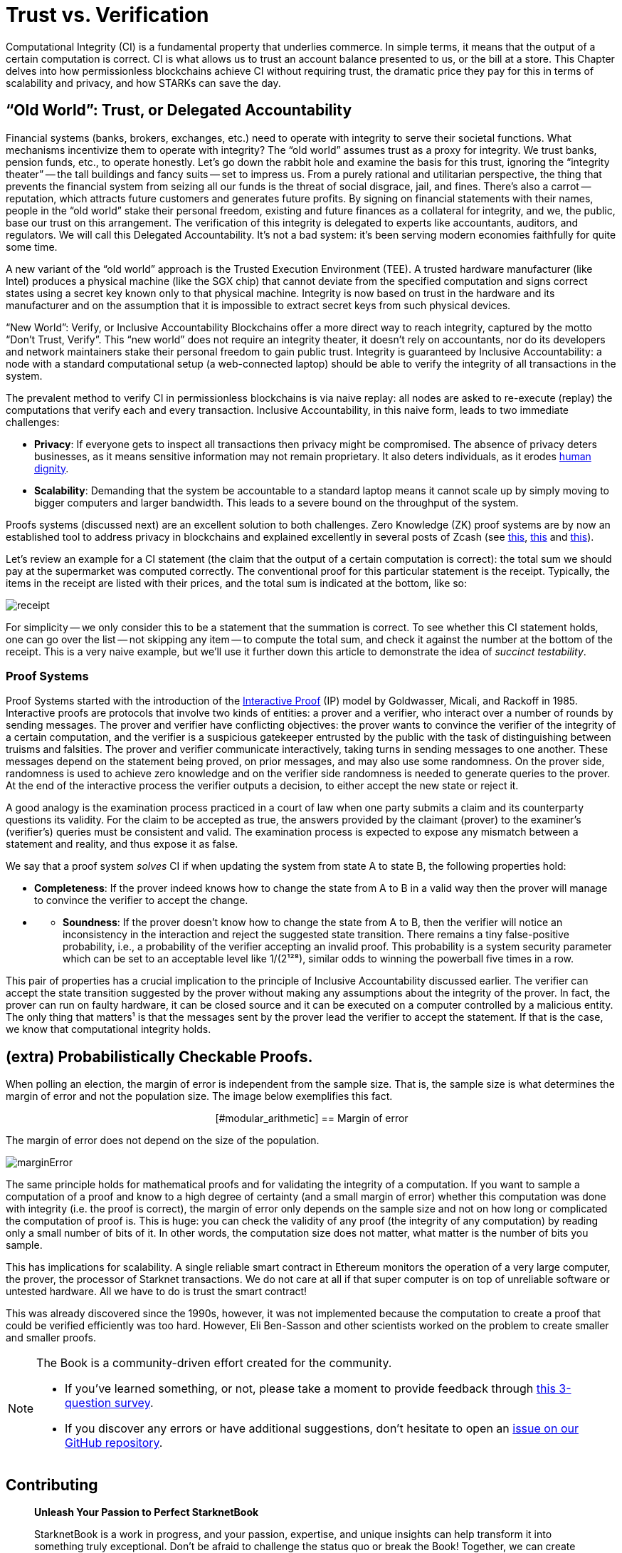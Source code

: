 [id="trust_verification"]

= Trust vs. Verification

Computational Integrity (CI) is a fundamental property that underlies commerce. In simple terms, it means that the output of a certain computation is correct. CI is what allows us to trust an account balance presented to us, or the bill at a store. This Chapter delves into how permissionless blockchains achieve CI without requiring trust, the dramatic price they pay for this in terms of scalability and privacy, and how STARKs can save the day.

== "`Old World`": Trust, or Delegated Accountability

Financial systems (banks, brokers, exchanges, etc.) need to operate with integrity to serve their societal functions. What mechanisms incentivize them to operate with integrity? The "`old world`" assumes trust as a proxy for integrity. We trust banks, pension funds, etc., to operate honestly. Let's go down the rabbit hole and examine the basis for this trust, ignoring the "`integrity theater`" -- the tall buildings and fancy suits -- set to impress us. From a purely rational and utilitarian perspective, the thing that prevents the financial system from seizing all our funds is the threat of social disgrace, jail, and fines. There's also a carrot -- reputation, which attracts future customers and generates future profits. By signing on financial statements with their names, people in the "`old world`" stake their personal freedom, existing and future finances as a collateral for integrity, and we, the public, base our trust on this arrangement. The verification of this integrity is delegated to experts like accountants, auditors, and regulators. We will call this Delegated Accountability. It's not a bad system: it's been serving modern economies faithfully for quite some time.

A new variant of the "`old world`" approach is the Trusted Execution Environment (TEE). A trusted hardware manufacturer (like Intel) produces a physical machine (like the SGX chip) that cannot deviate from the specified computation and signs correct states using a secret key known only to that physical machine. Integrity is now based on trust in the hardware and its manufacturer and on the assumption that it is impossible to extract secret keys from such physical devices.

"`New World`": Verify, or Inclusive Accountability
Blockchains offer a more direct way to reach integrity, captured by the motto "`Don't Trust, Verify`". This "`new world`" does not require an integrity theater, it doesn't rely on accountants, nor do its developers and network maintainers stake their personal freedom to gain public trust. Integrity is guaranteed by Inclusive Accountability: a node with a standard computational setup (a web-connected laptop) should be able to verify the integrity of all transactions in the system.

The prevalent method to verify CI in permissionless blockchains is via naive replay: all nodes are asked to re-execute (replay) the computations that verify each and every transaction. Inclusive Accountability, in this naive form, leads to two immediate challenges:

* *Privacy*: If everyone gets to inspect all transactions then privacy might be compromised. The absence of privacy deters businesses, as it means sensitive information may not remain proprietary. It also deters individuals, as it erodes https://en.wikipedia.org/wiki/The_Right_to_Privacy_(article)[human dignity].
* *Scalability*: Demanding that the system be accountable to a standard laptop means it cannot scale up by simply moving to bigger computers and larger bandwidth. This leads to a severe bound on the throughput of the system.

Proofs systems (discussed next) are an excellent solution to both challenges. Zero Knowledge (ZK) proof systems are by now an established tool to address privacy in blockchains and explained excellently in several posts of Zcash (see https://z.cash/blog/shielded-ecosystem/[this], https://z.cash/technology/[this] and https://z.cash/technology/zksnarks/[this]).

Let's review an example for a CI statement (the claim that the output of a certain computation is correct): the total sum we should pay at the supermarket was computed correctly. The conventional proof for this particular statement is the receipt. Typically, the items in the receipt are listed with their prices, and the total sum is indicated at the bottom, like so:

image::receipt.png[receipt]

For simplicity -- we only consider this to be a statement that the summation is correct. To see whether this CI statement holds, one can go over the list -- not skipping any item -- to compute the total sum, and check it against the number at the bottom of the receipt. This is a very naive example, but we'll use it further down this article to demonstrate the idea of _succinct testability_.

=== Proof Systems

Proof Systems started with the introduction of the https://en.wikipedia.org/wiki/Interactive_proof_system[Interactive Proof] (IP) model by Goldwasser, Micali, and Rackoff in 1985. Interactive proofs are protocols that involve two kinds of entities: a prover and a verifier, who interact over a number of rounds by sending messages. The prover and verifier have conflicting objectives: the prover wants to convince the verifier of the integrity of a certain computation, and the verifier is a suspicious gatekeeper entrusted by the public with the task of distinguishing between truisms and falsities. The prover and verifier communicate interactively, taking turns in sending messages to one another. These messages depend on the statement being proved, on prior messages, and may also use some randomness. On the prover side, randomness is used to achieve zero knowledge and on the verifier side randomness is needed to generate queries to the prover. At the end of the interactive process the verifier outputs a decision, to either accept the new state or reject it.

A good analogy is the examination process practiced in a court of law when one party submits a claim and its counterparty questions its validity. For the claim to be accepted as true, the answers provided by the claimant (prover) to the examiner's (verifier's) queries must be consistent and valid. The examination process is expected to expose any mismatch between a statement and reality, and thus expose it as false.

We say that a proof system _solves_ CI if when updating the system from state A to state B, the following properties hold:

* *Completeness*: If the prover indeed knows how to change the state from A to B in a valid way then the prover will manage to convince the verifier to accept the change.
* {blank}
 ** *Soundness*: If the prover doesn't know how to change the state from A to B, then the verifier will notice an inconsistency in the interaction and reject the suggested state transition. There remains a tiny false-positive probability, i.e., a probability of the verifier accepting an invalid proof. This probability is a system security parameter which can be set to an acceptable level like 1/(2¹²⁸), similar odds to winning the powerball five times in a row.

This pair of properties has a crucial implication to the principle of Inclusive Accountability discussed earlier. The verifier can accept the state transition suggested by the prover without making any assumptions about the integrity of the prover. In fact, the prover can run on faulty hardware, it can be closed source and it can be executed on a computer controlled by a malicious entity. The only thing that matters¹ is that the messages sent by the prover lead the verifier to accept the statement. If that is the case, we know that computational integrity holds.

== (extra) Probabilistically Checkable Proofs.

When polling an election, the margin of error is independent from the sample size. That is, the sample size is what determines the margin of error and not the population size. The image below exemplifies this fact.+++<div align="center">+++[#modular_arithmetic]
== Margin of error

The margin of error does not depend on the size of the population.

image:marginError.png[marginError]

The same principle holds for mathematical proofs and for validating the integrity of a computation. If you want to sample a computation of a proof and know to a high degree of certainty (and a small margin of error) whether this computation was done with integrity (i.e. the proof is correct), the margin of error only depends on the sample size and not on how long or complicated the computation of proof is. This is huge: you can check the validity of any proof (the integrity of any computation) by reading only a small number of bits of it. In other words, the computation size does not matter, what matter is the number of bits you sample.

This has implications for scalability. A single reliable smart contract in Ethereum monitors the operation of a very large computer, the prover, the processor of Starknet transactions. We do not care at all if that super computer is on top of unreliable software or untested hardware. All we have to do is trust the smart contract!

This was already discovered since the 1990s, however, it was not implemented because the computation to create a proof that could be verified efficiently was too hard. However, Eli Ben-Sasson and other scientists worked on the problem to create smaller and smaller proofs.

[NOTE]
====
The Book is a community-driven effort created for the community.

* If you've learned something, or not, please take a moment to provide feedback through https://a.sprig.com/WTRtdlh2VUlja09lfnNpZDo4MTQyYTlmMy03NzdkLTQ0NDEtOTBiZC01ZjAyNDU0ZDgxMzU=[this 3-question survey].
* If you discover any errors or have additional suggestions, don't hesitate to open an https://github.com/starknet-edu/starknetbook/issues[issue on our GitHub repository].
====

== Contributing

[quote, The Starknet Community]
____
*Unleash Your Passion to Perfect StarknetBook*

StarknetBook is a work in progress, and your passion, expertise, and unique insights can help transform it into something truly exceptional. Don't be afraid to challenge the status quo or break the Book! Together, we can create an invaluable resource that empowers countless others.

Embrace the excitement of contributing to something bigger than ourselves. If you see room for improvement, seize the opportunity! Check out our https://github.com/starknet-edu/starknetbook/blob/main/CONTRIBUTING.adoc[guidelines] and join our vibrant community. Let's fearlessly build Starknet! 
____
